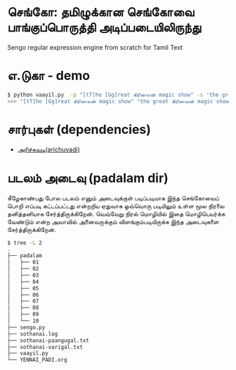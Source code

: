 * செங்கோ: தமிழுக்கான செங்கோவை பாங்குப்பொருத்தி அடிப்படையிலிருந்து
Sengo regular expression engine from scratch for Tamil Text

* எ.டுகா - demo
#+begin_src bash
$ python vaayil.py  -p "[tT]he [Gg]reat கிரிகாலன் magic show" -s 'the great கிரிகாலன் magic show'
>>> "[tT]he [Gg]reat கிரிகாலன் magic show" "the great கிரிகாலன் magic show" =?= True, the great கிரிகாலன் magic show

#+end_src
* சார்புகள் (dependencies)
- [[https://github.com/vanangamudi/arichuvadi][அரிச்சுவடி(arichuvadi)]]

* படலம் அடைவு (padalam dir)
கீழேகாண்பது போல படலம் எனும் அடைவுக்குள் படிப்படியாக இந்த செங்கோவைப் பொறி எப்படி கட்டப்பட்டது என்றறிய ஏதுவாக ஓவ்வொரு படியிலும் உள்ள மூல நிரலை தனித்தனியாக சேர்த்திருக்கிறேன். வெவ்வேறு நிரல் மொழியில் இதை மொழிபெயர்க்க வேண்டும் என்ற அவாவில் அனைவருக்கும் விளங்கும்படியிருக்க இந்த அடைவுகளை சேர்த்திருக்கிறேன். 

#+begin_src bash
$ tree -L 2
.
├── padalam
│   ├── 01
│   ├── 02
│   ├── 03
│   ├── 04
│   ├── 05
│   ├── 06
│   ├── 07
│   ├── 08
│   ├── 09
│   └── 10
├── sengo.py
├── sothanai.log
├── sothanai-paangugal.txt
├── sothanai-varigal.txt
├── vaayil.py
└── YENNAI_PADI.org
#+end_src
